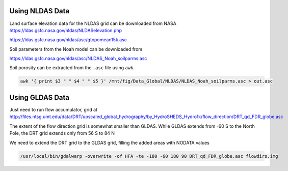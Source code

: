 Using NLDAS Data
****************


Land surface elevation data for the NLDAS grid can be downloaded from NASA https://ldas.gsfc.nasa.gov/nldas/NLDASelevation.php

https://ldas.gsfc.nasa.gov/nldas/asc/gtopomean15k.asc

Soil parameters from the Noah model can be downloaded from

https://ldas.gsfc.nasa.gov/nldas/asc/NLDAS_Noah_soilparms.asc

Soil porosity can be extracted from the ``.asc`` file using ``awk``.

.. code-block:: console

    awk '{ print $3 " " $4 " " $5 }' /mnt/fig/Data_Global/NLDAS/NLDAS_Noah_soilparms.asc > out.asc



Using GLDAS Data
****************

Just need to run flow accumulator, grid at http://files.ntsg.umt.edu/data/DRT/upscaled_global_hydrography/by_HydroSHEDS_Hydro1k/flow_direction/DRT_qd_FDR_globe.asc

The extent of the flow direction grid is somewhat smaller than GLDAS. While GLDAS extends from -60 S to the North Pole, the DRT grid extends only from 56 S to 84 N

We need to extend the DRT grid to the GLDAS grid, filling the added areas with NODATA values

.. code-block:: console
    
    /usr/local/bin/gdalwarp -overwrite -of HFA -te -180 -60 180 90 DRT_qd_FDR_globe.asc flowdirs.img


